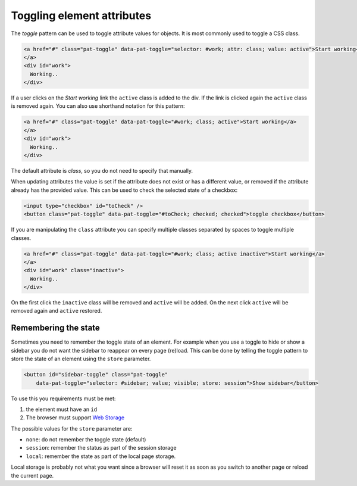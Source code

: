 Toggling element attributes
===========================

The *toggle* pattern can be used to toggle attribute values for objects. It is most commonly
used to toggle a CSS class.

.. code-block:: html

   <a href="#" class="pat-toggle" data-pat-toggle="selector: #work; attr: class; value: active">Start working</a>
   </a>
   <div id="work">
     Working..
   </div>

If a user clicks on the *Start working* link the ``active`` class is added to the div. If the
link is clicked again the ``active`` class is removed again. You can also use shorthand notation
for this pattern:

.. code-block:: html

   <a href="#" class="pat-toggle" data-pat-toggle="#work; class; active">Start working</a>
   </a>
   <div id="work">
     Working..
   </div>

The default attribute is *class*, so you do not need to specify that manually.

When updating attributes the value is set if the attribute does not exist or has
a different value, or removed if the attribute already has the provided value. This
can be used to check the selected state of a checkbox:

.. code-block:: html

  <input type="checkbox" id="toCheck" />
  <button class="pat-toggle" data-pat-toggle="#toCheck; checked; checked">toggle checkbox</button>

If you are manipulating the ``class`` attribute you can specify multiple classes separated
by spaces to toggle multiple classes.

.. code-block:: html

   <a href="#" class="pat-toggle" data-pat-toggle="#work; class; active inactive">Start working</a>
   </a>
   <div id="work" class="inactive">
     Working..
   </div>

On the first click the ``inactive`` class will be removed and ``active`` will be added. On
the next click ``active`` will be removed again and ``active`` restored.

Remembering the state
---------------------

Sometimes you need to remember the toggle state of an element. For example when
you use a toggle to hide or show a sidebar you do not want the sidebar to
reappear on every page (re)load. This can be done by telling the toggle pattern
to store the state of an element using the ``store`` parameter.

.. code-block:: html

   <button id="sidebar-toggle" class="pat-toggle"
       data-pat-toggle="selector: #sidebar; value; visible; store: session">Show sidebar</button>

To use this you requirements must be met:

1. the element must have an ``id``
2. The browser must support `Web Storage <http://www.w3.org/TR/webstorage/>`_

The possible values for the ``store`` parameter are:

* ``none``: do not remember the toggle state (default)
* ``session``: remember the status as part of the session storage
* ``local``: remember the state as part of the local page storage.

Local storage is probably not what you want since a browser will reset it as
soon as you switch to another page or reload the current page.

